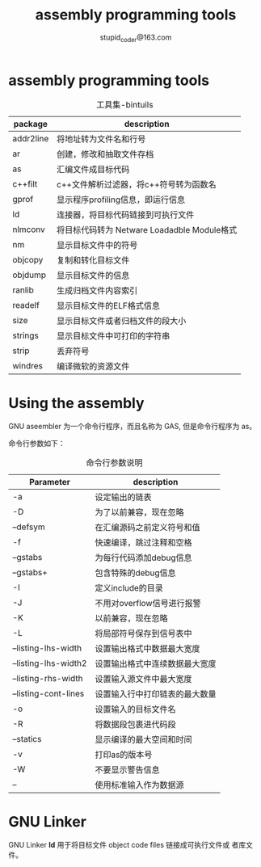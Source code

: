 #+TITLE: assembly programming tools
#+AUTHOR: stupid_coder@163.com

* assembly programming tools
  #+CAPTION: 工具集-bintuils
  | package   | description                                 |
  |-----------+---------------------------------------------|
  | addr2line | 将地址转为文件名和行号                      |
  | ar        | 创建，修改和抽取文件存档                    |
  | as        | 汇编文件成目标代码                          |
  | c++filt   | c++文件解析过滤器，将c++符号转为函数名      |
  | gprof     | 显示程序profiling信息，即运行信息           |
  | ld        | 连接器，将目标代码链接到可执行文件          |
  | nlmconv   | 将目标代码转为 Netware Loadadble Module格式 |
  | nm        | 显示目标文件中的符号                        |
  | objcopy   | 复制和转化目标文件                          |
  | objdump   | 显示目标文件的信息                          |
  | ranlib    | 生成归档文件内容索引                        |
  | readelf   | 显示目标文件的ELF格式信息                   |
  | size      | 显示目标文件或者归档文件的段大小            |
  | strings   | 显示目标文件中可打印的字符串                |
  | strip     | 丢弃符号                                    |
  | windres   | 编译微软的资源文件                          |

* Using the assembly
  GNU aseembler 为一个命令行程序，而且名称为 GAS, 但是命令行程序为 as。
  
  命令行参数如下：
  #+CAPTION: 命令行参数说明
  | Parameter            | description                |
  |----------------------+----------------------------|
  | -a                   | 设定输出的链表             |
  | -D                   | 为了以前兼容，现在忽略     |
  | --defsym             | 在汇编源码之前定义符号和值 |
  | -f                   | 快速编译，跳过注释和空格   |
  | --gstabs             | 为每行代码添加debug信息    |
  | --gstabs+            | 包含特殊的debug信息        |
  | -I                   | 定义include的目录          |
  | -J                   | 不用对overflow信号进行报警 |
  | -K                   | 以前兼容，现在忽略         |
  | -L                   | 将局部符号保存到信号表中   |
  | --listing-lhs-width  | 设置输出格式中数据最大宽度 |
  | --listing-lhs-width2 | 设置输出格式中连续数据最大宽度 |
  | --listing-rhs-width  | 设置输入源文件中最大宽度       |
  | --listing-cont-lines | 设置输入行中打印链表的最大数量 |
  | -o                   | 设置输入的目标文件名           |
  | -R                   | 将数据段包裹进代码段           |
  | --statics            | 显示编译的最大空间和时间       |
  | -v                   | 打印as的版本号                 |
  | -W                   | 不要显示警告信息               |
  | --                   | 使用标准输入作为数据源         |

  
* GNU Linker
  GNU Linker *ld* 用于将目标文件 object code files 链接成可执行文件或
  者库文件。
